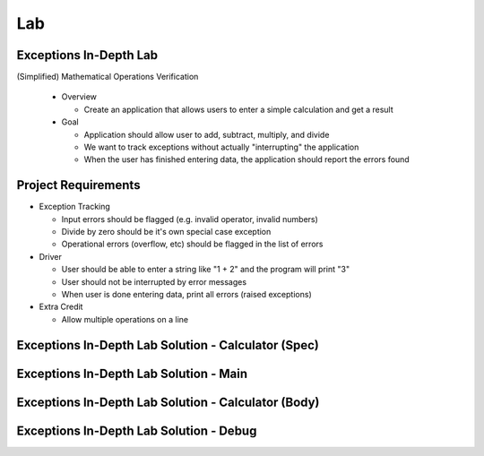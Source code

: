 ========
Lab
========

-------------------------
Exceptions In-Depth Lab
-------------------------

(Simplified) Mathematical Operations Verification

  * Overview

    * Create an application that allows users to enter a simple calculation and get a result

  * Goal

    * Application should allow user to add, subtract, multiply, and divide
    * We want to track exceptions without actually "interrupting" the application
    * When the user has finished entering data, the application should report the errors found

----------------------
Project Requirements
----------------------

* Exception Tracking

  * Input errors should be flagged (e.g. invalid operator, invalid numbers)
  * Divide by zero should be it's own special case exception
  * Operational errors (overflow, etc) should be flagged in the list of errors

* Driver

  * User should be able to enter a string like "1 + 2" and the program will print "3"
  * User should not be interrupted by error messages
  * When user is done entering data, print all errors (raised exceptions)

* Extra Credit

  * Allow multiple operations on a line

------------------------------------------------------
Exceptions In-Depth Lab Solution - Calculator (Spec)
------------------------------------------------------

.. container:: source_include 190_exceptions/lab/exceptions-in_depth/answer/calculator.ads :code:Ada :number-lines:1

-----------------------------------------
Exceptions In-Depth Lab Solution - Main
-----------------------------------------

.. container:: source_include 190_exceptions/lab/exceptions-in_depth/answer/main.adb :code:Ada :number-lines:1

------------------------------------------------------
Exceptions In-Depth Lab Solution - Calculator (Body)
------------------------------------------------------

.. container:: source_include 190_exceptions/lab/exceptions-in_depth/answer/calculator.adb :code:Ada :number-lines:1

------------------------------------------
Exceptions In-Depth Lab Solution - Debug
------------------------------------------

.. container:: source_include 190_exceptions/lab/exceptions-in_depth/answer/debug_pkg.ads :code:Ada :number-lines:1

.. container:: source_include 190_exceptions/lab/exceptions-in_depth/answer/debug_pkg.adb :code:Ada :number-lines:1


